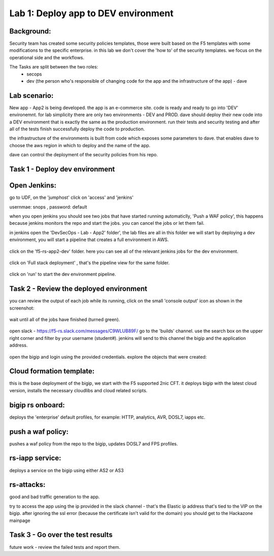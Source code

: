 Lab 1: Deploy app to DEV environment 
----------------------------------

Background: 
~~~~~~~~~~~~~

Security team has created some security policies templates, those were built based on the F5 templates with some modifications to the specific enterprise. 
in this lab we don't cover the 'how to' of the security templates. we focus on the operational side and the workflows. 

The Tasks are split between the two roles:
 - secops
 - dev (the person who's responsible of changing code for the app and the infrastructure of the app) - dave 
 
Lab scenario:
~~~~~~~~~~~~~

New app - App2 is being developed. the app is an e-commerce site. 
code is ready and ready to go into 'DEV' environemnt. for lab simplicity there are only two environments - DEV and PROD. 
dave should deploy their new code into a DEV environment that is exactly the same as the production environment. 
run their tests and security testing and after all of the tests finish successfully deploy the code to production.

the infrastructure of the environments is built from code which exposes some parameters to dave. 
that enables dave to choose the aws region in which to deploy and the name of the app. 
 
dave can control the deployment of the security policies from his repo. 
 
Task 1 - Deploy dev environment 
~~~~~~~~~~~~~~~~~~~~~~~~~~~~~~~~

Open Jenkins:
~~~~~~~~~~~~~~~~~~~~~~~~~

go to UDF, on the 'jumphost' click on 'access' and 'jenkins'  

usernmae: snops , password: default

when you open jenkins you should see two jobs that have started running automaticlly, 'Push a WAF policy',
this happens because jenkins monitors the repo and start the jobs. you can cancel the jobs or let them fail. 


in jenkins open the 'DevSecOps - Lab - App2' folder', the lab files are all in this folder 
we will start by deploying a dev environment, you will start a pipeline that creates a full environment in AWS. 

   |jenkins010|
   
click on the 'f5-rs-app2-dev' folder.
here you can see all of the relevant jenkins jobs for the dev environment.

   |jenkins020|

click on 'Full stack deployment' , that's the pipeline view for the same folder. 

   |jenkins030|
   
click on 'run' to start the dev environment pipeline. 

   |jenkins040|


   
Task 2 - Review the deployed environment 
~~~~~~~~~~~~~~~~~~~~~~~~~~~~~~~~

   
you can review the output of each job while its running, click on the small 'console output' icon as shown in the screenshot:

   |jenkins050|
   
   
wait until all of the jobs have finished (turned green). 

   |jenkins060|

open slack - https://f5-rs.slack.com/messages/C9WLUB89F/
go to the 'builds' channel. 
use the search box on the upper right corner and filter by your username (student#). 
jenkins will send to this channel the bigip and the application address. 

   |jenkins070|

open the bigip and login using the provided credentials. 
explore the objects that were created: 

Cloud formation template:
~~~~~~~~~~~~~~~~~~~~~~~~~
this is the base deployment of the bigip, we start with the F5 supported 2nic CFT. 
it deploys bigip with the latest cloud version, installs the necessary cloudlibs and cloud related scripts.

bigip rs onboard:
~~~~~~~~~~~~~~~~~
deploys the 'enterprise' default profiles, for example: 
HTTP, analytics, AVR, DOSL7, iapps etc. 

push a waf policy:
~~~~~~~~~~~~~~~~~
pushes a waf policy from the repo to the bigip, updates DOSL7 and FPS profiles. 

rs-iapp service:
~~~~~~~~~~~~~~~~~
deploys a service on the bigip using either AS2 or AS3 

rs-attacks:
~~~~~~~~~~~~~~~~~
good and bad traffic generation to the app.


try to access the app using the ip provided in the slack channel - that's the Elastic ip address that's tied to the VIP on the bigip. 
after ignoring the ssl error (because the certificate isn't valid for the domain) you should get to the Hackazone mainpage

   |hackazone010|


Task 3 - Go over the test results 
~~~~~~~~~~~~~~~~~~~~~~~~~~~~~~~~~~~~

future work - review the failed tests and report them.
   
   
.. |jenkins010| image:: images/jenkins010.PNG 
   
.. |jenkins020| image:: images/jenkins020.PNG 
   
.. |jenkins030| image:: images/jenkins030.PNG
   
.. |jenkins040| image:: images/jenkins040.PNG
   
.. |jenkins050| image:: images/jenkins050.PNG
   
.. |jenkins060| image:: images/jenkins060.PNG
   
.. |jenkins070| image:: images/jenkins070.PNG
   
.. |hackazone010| image:: images/hackazone010.PNG
